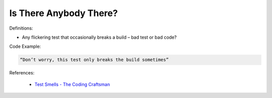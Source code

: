Is There Anybody There? 
^^^^^
Definitions:

* Any flickering test that occasionally breaks a build – bad test or bad code?


Code Example:

.. code-block::

    “Don’t worry, this test only breaks the build sometimes”

References:

 * `Test Smells - The Coding Craftsman <https://codingcraftsman.wordpress.com/2018/09/27/test-smells/>`_

